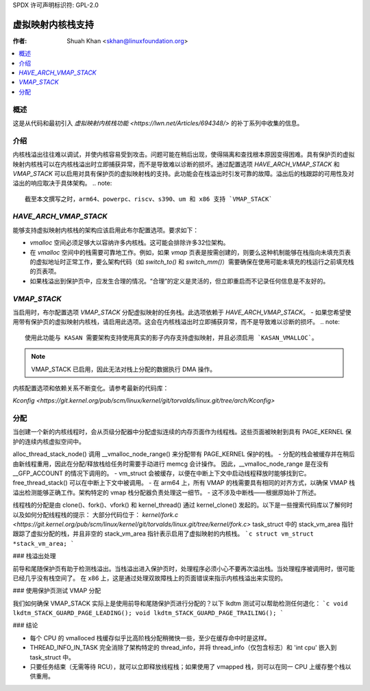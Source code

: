 SPDX 许可声明标识符: GPL-2.0

=====================================
虚拟映射内核栈支持
=====================================

:作者: Shuah Khan <skhan@linuxfoundation.org>

.. contents:: :local:

概述
--------

这是从代码和最初引入 `虚拟映射内核栈功能 <https://lwn.net/Articles/694348/>` 的补丁系列中收集的信息。

介绍
------------

内核栈溢出往往难以调试，并使内核容易受到攻击。问题可能在稍后出现，使得隔离和查找根本原因变得困难。具有保护页的虚拟映射内核栈可以在内核栈溢出时立即捕获异常，而不是导致难以诊断的损坏。通过配置选项 `HAVE_ARCH_VMAP_STACK` 和 `VMAP_STACK` 可以启用对具有保护页的虚拟映射栈的支持。此功能会在栈溢出时引发可靠的故障。溢出后的栈跟踪的可用性及对溢出的响应取决于具体架构。
.. note::
        截至本文撰写之时，arm64、powerpc、riscv、s390、um 和 x86 支持 `VMAP_STACK`
`HAVE_ARCH_VMAP_STACK`
--------------------

能够支持虚拟映射内核栈的架构应该启用此布尔配置选项。要求如下：

- `vmalloc` 空间必须足够大以容纳许多内核栈。这可能会排除许多32位架构。
- 在 `vmalloc` 空间中的栈需要可靠地工作。例如，如果 `vmap` 页表是按需创建的，则要么这种机制能够在栈指向未填充页表的虚拟地址时正常工作，要么架构代码（如 `switch_to()` 和 `switch_mm()`）需要确保在使用可能未填充的栈运行之前填充栈的页表项。
- 如果栈溢出到保护页中，应发生合理的情况。“合理”的定义是灵活的，但立即重启而不记录任何信息是不友好的。
`VMAP_STACK`
----------

当启用时，布尔配置选项 `VMAP_STACK` 分配虚拟映射的任务栈。此选项依赖于 `HAVE_ARCH_VMAP_STACK`。
- 如果您希望使用带有保护页的虚拟映射内核栈，请启用此选项。这会在内核栈溢出时立即捕获异常，而不是导致难以诊断的损坏。
.. note::

        使用此功能与 KASAN 需要架构支持使用真实的影子内存支持虚拟映射，并且必须启用 `KASAN_VMALLOC`。
.. note::

   VMAP_STACK 已启用，因此无法对栈上分配的数据执行 DMA 操作。

内核配置选项和依赖关系不断变化。请参考最新的代码库：

`Kconfig <https://git.kernel.org/pub/scm/linux/kernel/git/torvalds/linux.git/tree/arch/Kconfig>`

分配
------

当创建一个新的内核线程时，会从页级分配器中分配虚拟连续的内存页面作为线程栈。这些页面被映射到具有 PAGE_KERNEL 保护的连续内核虚拟空间中。

alloc_thread_stack_node() 调用 __vmalloc_node_range() 来分配带有 PAGE_KERNEL 保护的栈。
- 分配的栈会被缓存并在稍后由新线程重用，因此在分配/释放栈给任务时需要手动进行 memcg 会计操作。
因此，__vmalloc_node_range 是在没有 __GFP_ACCOUNT 的情况下调用的。
- vm_struct 会被缓存，以便在中断上下文中启动线程释放时能够找到它。free_thread_stack() 可以在中断上下文中被调用。
- 在 arm64 上，所有 VMAP 的栈需要具有相同的对齐方式，以确保 VMAP 栈溢出检测能够正确工作。架构特定的 vmap 栈分配器负责处理这一细节。
- 这不涉及中断栈——根据原始补丁所述。

线程栈的分配是由 clone()、fork()、vfork() 和 kernel_thread() 通过 kernel_clone() 发起的。以下是一些搜索代码库以了解何时以及如何分配线程栈的提示：
大部分代码位于：
`kernel/fork.c <https://git.kernel.org/pub/scm/linux/kernel/git/torvalds/linux.git/tree/kernel/fork.c>`
task_struct 中的 stack_vm_area 指针跟踪了虚拟分配的栈，并且非空的 stack_vm_area 指针表示启用了虚拟映射的内核栈。
```c
struct vm_struct *stack_vm_area;
```

### 栈溢出处理

前导和尾随保护页有助于检测栈溢出。当栈溢出进入保护页时，处理程序必须小心不要再次溢出栈。当处理程序被调用时，很可能已经几乎没有栈空间了。
在 x86 上，这是通过处理双故障栈上的页面错误来指示内核栈溢出来实现的。

### 使用保护页测试 VMAP 分配

我们如何确保 VMAP_STACK 实际上是使用前导和尾随保护页进行分配的？以下 lkdtm 测试可以帮助检测任何退化：
```c
void lkdtm_STACK_GUARD_PAGE_LEADING();
void lkdtm_STACK_GUARD_PAGE_TRAILING();
```

### 结论

- 每个 CPU 的 vmalloced 栈缓存似乎比高阶栈分配稍微快一些，至少在缓存命中时是这样。
- THREAD_INFO_IN_TASK 完全消除了架构特定的 thread_info，并将 thread_info（仅包含标志）和 'int cpu' 嵌入到 task_struct 中。
- 只要任务结束（无需等待 RCU），就可以立即释放线程栈；如果使用了 vmapped 栈，则可以在同一 CPU 上缓存整个栈以供重用。

